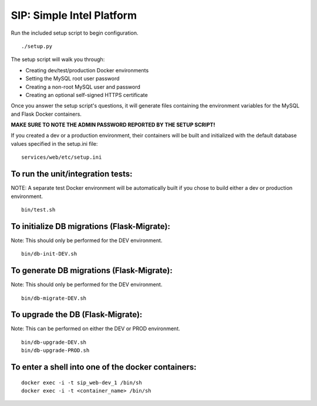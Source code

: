 SIP: Simple Intel Platform
==========================

Run the included setup script to begin configuration.

::

   ./setup.py

The setup script will walk you through:

-  Creating dev/test/production Docker environments
-  Setting the MySQL root user password
-  Creating a non-root MySQL user and password
-  Creating an optional self-signed HTTPS certificate

Once you answer the setup script's questions, it will generate files
containing the environment variables for the MySQL and Flask Docker
containers.

**MAKE SURE TO NOTE THE ADMIN PASSWORD REPORTED BY THE SETUP SCRIPT!**

If you created a dev or a production environment, their containers will
be built and initialized with the default database values specified in
the setup.ini file:

::

   services/web/etc/setup.ini

To run the unit/integration tests:
----------------------------------

NOTE: A separate test Docker environment will be automatically built if
you chose to build either a dev or production environment.

::

   bin/test.sh

To initialize DB migrations (Flask-Migrate):
--------------------------------------------

Note: This should only be performed for the DEV environment.

::

   bin/db-init-DEV.sh

To generate DB migrations (Flask-Migrate):
------------------------------------------

Note: This should only be performed for the DEV environment.

::

   bin/db-migrate-DEV.sh

To upgrade the DB (Flask-Migrate):
----------------------------------

Note: This can be performed on either the DEV or PROD environment.

::

   bin/db-upgrade-DEV.sh
   bin/db-upgrade-PROD.sh

To enter a shell into one of the docker containers:
---------------------------------------------------

::

   docker exec -i -t sip_web-dev_1 /bin/sh
   docker exec -i -t <container_name> /bin/sh

